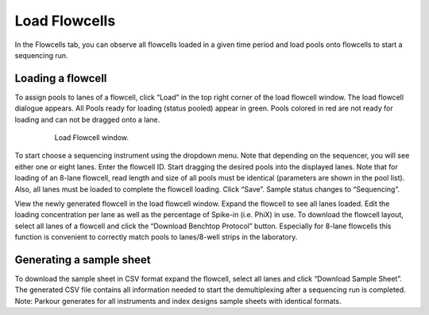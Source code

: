 ==============
Load Flowcells
==============

In the Flowcells tab, you can observe all flowcells loaded in a given time
period and load pools onto flowcells to start a sequencing run.

Loading a flowcell
##################

To assign pools to lanes of a flowcell, click “Load” in the top right corner of
the load flowcell window. The load flowcell dialogue appears. All Pools ready
for loading (status pooled) appear in green. Pools colored in red are not ready
for loading and can not be dragged onto a lane.

.. _load-flowcell-window:

.. figure:: img/load_flowcell_window.png
    :figwidth: 80 %
    :align: center

    Load Flowcell window.

To start choose a sequencing instrument using the dropdown menu. Note that
depending on the sequencer, you will see either one or eight lanes. Enter the
flowcell ID. Start dragging the desired pools into the displayed lanes. Note
that for loading of an 8-lane flowcell, read length and size of all pools must
be identical (parameters are shown in the pool list). Also, all lanes must be
loaded to complete the flowcell loading. Click “Save”. Sample status changes to
“Sequencing”.

View the newly generated flowcell in the load flowcell window. Expand the
flowcell to see all lanes loaded. Edit the loading concentration per lane as
well as the percentage of Spike-in (i.e. PhiX) in use. To download the flowcell
layout, select all lanes of a flowcell and click the “Download Benchtop
Protocol” button. Especially for 8-lane flowcells this function is convenient
to correctly match pools to lanes/8-well strips in the laboratory.

Generating a sample sheet
#########################

To download the sample sheet in CSV format expand the flowcell, select all
lanes and click “Download Sample Sheet”. The generated CSV file contains all
information needed to start the demultiplexing after a sequencing run is
completed. Note: Parkour generates for all instruments and index designs sample
sheets with identical formats.

